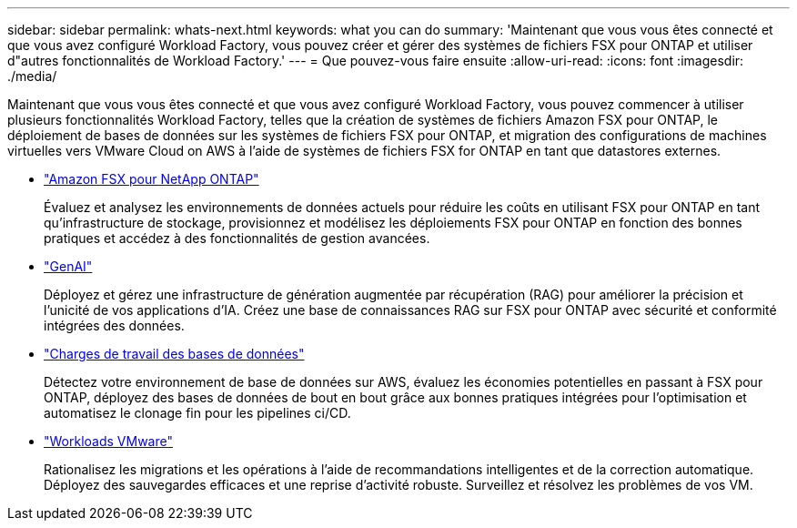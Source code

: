---
sidebar: sidebar 
permalink: whats-next.html 
keywords: what you can do 
summary: 'Maintenant que vous vous êtes connecté et que vous avez configuré Workload Factory, vous pouvez créer et gérer des systèmes de fichiers FSX pour ONTAP et utiliser d"autres fonctionnalités de Workload Factory.' 
---
= Que pouvez-vous faire ensuite
:allow-uri-read: 
:icons: font
:imagesdir: ./media/


[role="lead"]
Maintenant que vous vous êtes connecté et que vous avez configuré Workload Factory, vous pouvez commencer à utiliser plusieurs fonctionnalités Workload Factory, telles que la création de systèmes de fichiers Amazon FSX pour ONTAP, le déploiement de bases de données sur les systèmes de fichiers FSX pour ONTAP, et migration des configurations de machines virtuelles vers VMware Cloud on AWS à l'aide de systèmes de fichiers FSX for ONTAP en tant que datastores externes.

* https://docs.netapp.com/us-en/workload-fsx-ontap/index.html["Amazon FSX pour NetApp ONTAP"^]
+
Évaluez et analysez les environnements de données actuels pour réduire les coûts en utilisant FSX pour ONTAP en tant qu'infrastructure de stockage, provisionnez et modélisez les déploiements FSX pour ONTAP en fonction des bonnes pratiques et accédez à des fonctionnalités de gestion avancées.

* https://docs.netapp.com/us-en/workload-genai/index.html["GenAI"^]
+
Déployez et gérez une infrastructure de génération augmentée par récupération (RAG) pour améliorer la précision et l'unicité de vos applications d'IA. Créez une base de connaissances RAG sur FSX pour ONTAP avec sécurité et conformité intégrées des données.

* https://docs.netapp.com/us-en/workload-databases/index.html["Charges de travail des bases de données"^]
+
Détectez votre environnement de base de données sur AWS, évaluez les économies potentielles en passant à FSX pour ONTAP, déployez des bases de données de bout en bout grâce aux bonnes pratiques intégrées pour l'optimisation et automatisez le clonage fin pour les pipelines ci/CD.

* https://docs.netapp.com/us-en/workload-vmware/index.html["Workloads VMware"^]
+
Rationalisez les migrations et les opérations à l'aide de recommandations intelligentes et de la correction automatique. Déployez des sauvegardes efficaces et une reprise d'activité robuste. Surveillez et résolvez les problèmes de vos VM.


